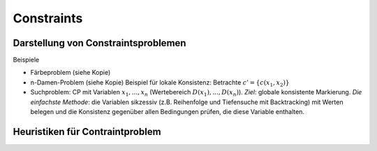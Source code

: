 Constraints
============

Darstellung von Constraintsproblemen
---------------------------------------

Beispiele

- Färbeproblem (siehe Kopie)
- n-Damen-Problem (siehe Kopie)
  Beispiel für lokale Konsistenz: Betrachte :math:`c' = \{c(x_1 , x_2)\}`
- Suchproblem: CP mit Variablen :math:`x_1 ,..., x_n` (Wertebereich :math:`D(x_1), ..., D(x_n)`). *Ziel*: globale konsistente Markierung. *Die einfachste Methode*: die Variablen sikzessiv (z.B. Reihenfolge und Tiefensuche mit Backtracking) mit Werten belegen und die Konsistenz gegenüber allen Bedingungen prüfen, die diese Variable enthalten.

Heuristiken für Contraintproblem
-------------------------------------------
